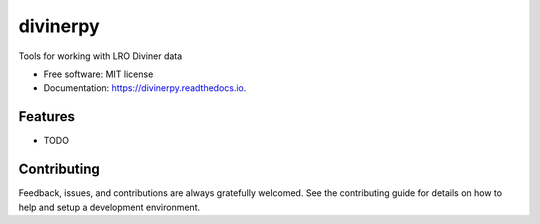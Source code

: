 =========
divinerpy
=========


.. image:: https://img.shields.io/pypi/v/divinerpy.svg
        :target: https://pypi.python.org/pypi/divinerpy

.. image:: https://img.shields.io/travis/michaelaye/divinerpy.svg
        :target: https://travis-ci.org/michaelaye/divinerpy

.. image:: https://readthedocs.org/projects/divinerpy/badge/?version=latest
        :target: https://divinerpy.readthedocs.io/en/latest/?badge=latest
        :alt: Documentation Status




Tools for working with LRO Diviner data


* Free software: MIT license
* Documentation: https://divinerpy.readthedocs.io.


Features
--------

* TODO

Contributing
------------

Feedback, issues, and contributions are always gratefully welcomed. See the
contributing guide for details on how to help and setup a development
environment.


.. _PlanetaryPy: https://github.com/planetarypy
